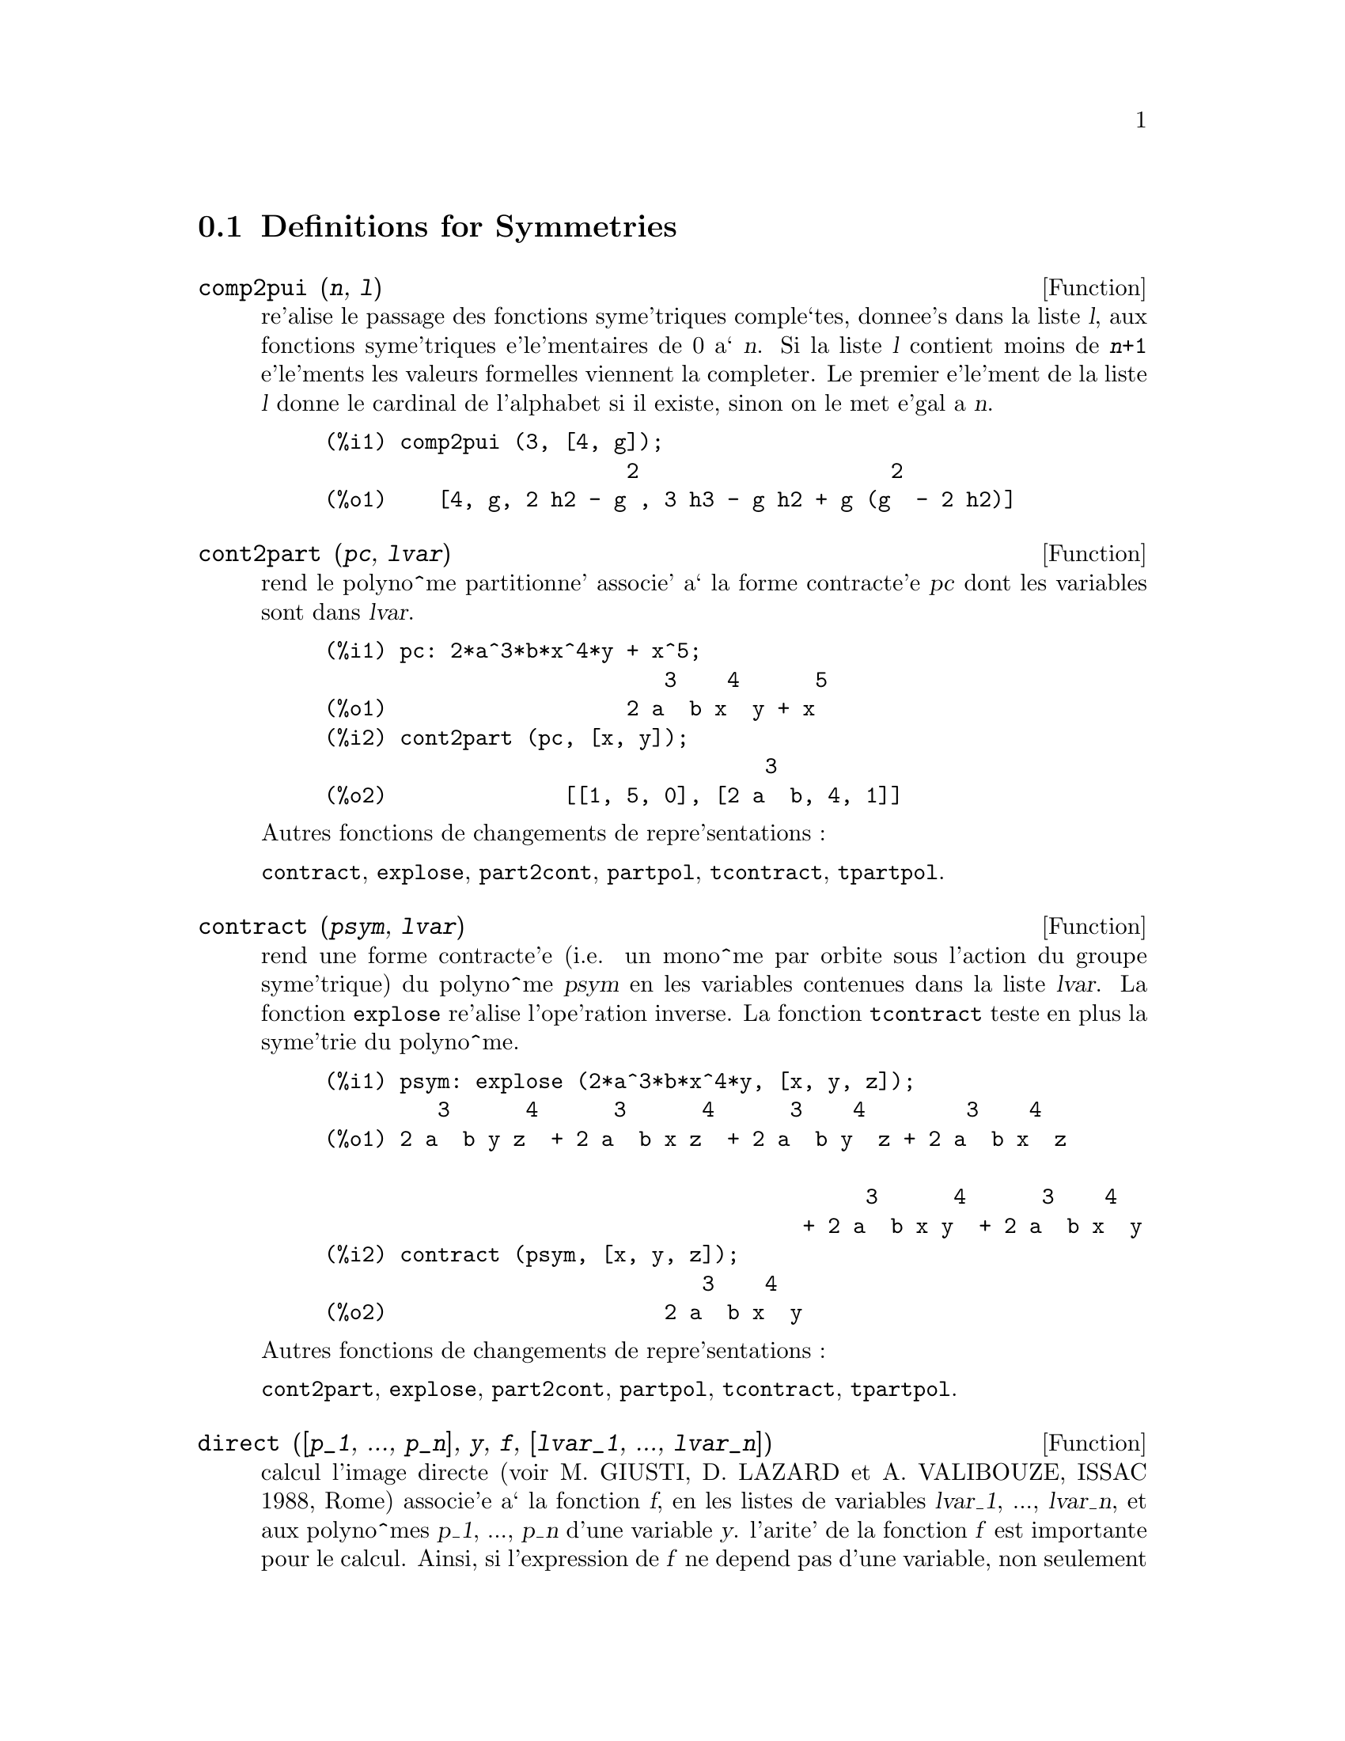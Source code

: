 @c end concepts Symmetries
@menu
* Definitions for Symmetries::  
@end menu

@node Definitions for Symmetries,  , Symmetries, Symmetries
@section Definitions for Symmetries

@deffn {Function} comp2pui (@var{n}, @var{l})
re'alise le passage des fonctions syme'triques
comple`tes, donnee's dans la liste @var{l}, aux fonctions 
syme'triques e'le'mentaires de 0 a` @var{n}. Si la liste
@var{l} contient moins de @code{@var{n}+1} e'le'ments les valeurs formelles viennent
la completer. Le premier e'le'ment de la liste @var{l} donne le cardinal
de l'alphabet si il existe, sinon on le met e'gal a @var{n}.

@c GENERATED FROM THE FOLLOWING
@c comp2pui (3, [4, g]);
@example
(%i1) comp2pui (3, [4, g]);
                        2                    2
(%o1)    [4, g, 2 h2 - g , 3 h3 - g h2 + g (g  - 2 h2)]
@end example

@end deffn

@deffn {Function} cont2part (@var{pc}, @var{lvar})
rend le polyno^me partitionne' associe' 
a` la forme  contracte'e @var{pc} dont les variables sont dans @var{lvar}.

@c GENERATED FROM THE FOLLOWING
@c pc: 2*a^3*b*x^4*y + x^5;
@c cont2part (pc, [x, y]);
@example
(%i1) pc: 2*a^3*b*x^4*y + x^5;
                           3    4      5
(%o1)                   2 a  b x  y + x
(%i2) cont2part (pc, [x, y]);
                                   3
(%o2)              [[1, 5, 0], [2 a  b, 4, 1]]
@end example

@noindent
Autres fonctions de changements de repre'sentations :

@code{contract}, @code{explose}, @code{part2cont}, @code{partpol}, @code{tcontract}, @code{tpartpol}.


@end deffn

@deffn {Function} contract (@var{psym}, @var{lvar})
rend une forme contracte'e (i.e. un mono^me
par orbite sous l'action du groupe syme'trique) du polyno^me @var{psym}
en les variables contenues dans la liste @var{lvar}. La fonction @code{explose}
re'alise l'ope'ration inverse. La fonction @code{tcontract} teste en plus
la syme'trie du polyno^me.

@c GENERATED FROM THE FOLLOWING
@c psym: explose (2*a^3*b*x^4*y, [x, y, z]);
@c contract (psym, [x, y, z]);
@example
(%i1) psym: explose (2*a^3*b*x^4*y, [x, y, z]);
         3      4      3      4      3    4        3    4
(%o1) 2 a  b y z  + 2 a  b x z  + 2 a  b y  z + 2 a  b x  z

                                           3      4      3    4
                                      + 2 a  b x y  + 2 a  b x  y
(%i2) contract (psym, [x, y, z]);
                              3    4
(%o2)                      2 a  b x  y
@end example

@noindent
Autres fonctions de changements de repre'sentations :

@code{cont2part}, @code{explose}, @code{part2cont}, @code{partpol}, @code{tcontract}, @code{tpartpol}.


@end deffn

@deffn {Function} direct ([@var{p_1}, ..., @var{p_n}], @var{y}, @var{f}, [@var{lvar_1}, ..., @var{lvar_n}])
calcul l'image
directe (voir M. GIUSTI, D. LAZARD et A. VALIBOUZE, ISSAC 1988, Rome)
associe'e a` la fonction @var{f}, en les listes de variables @var{lvar_1}, ..., @var{lvar_n},
et aux polyno^mes @var{p_1}, ..., @var{p_n} d'une variable @var{y}. l'arite' de la fonction
@var{f} est importante pour le calcul. Ainsi, si l'expression de @var{f} ne depend
pas d'une variable, non seulement il est inutile de donner cette
variable mais cela diminue conside'rablement lees calculs si on ne le
fait pas.

@c GENERATED FROM THE FOLLOWING
@c direct ([z^2  - e1* z + e2, z^2  - f1* z + f2],
@c               z, b*v + a*u, [[u, v], [a, b]]);
@c ratsimp (%);
@c ratsimp (direct ([z^3-e1*z^2+e2*z-e3,z^2  - f1* z + f2],
@c               z, b*v + a*u, [[u, v], [a, b]]));
@example
(%i1) direct ([z^2  - e1* z + e2, z^2  - f1* z + f2],
              z, b*v + a*u, [[u, v], [a, b]]);
       2
(%o1) y  - e1 f1 y

                                 2            2             2   2
                  - 4 e2 f2 - (e1  - 2 e2) (f1  - 2 f2) + e1  f1
                + -----------------------------------------------
                                         2
(%i2) ratsimp (%);
              2                2                   2
(%o2)        y  - e1 f1 y + (e1  - 4 e2) f2 + e2 f1
(%i3) ratsimp (direct ([z^3-e1*z^2+e2*z-e3,z^2  - f1* z + f2],
              z, b*v + a*u, [[u, v], [a, b]]));
       6            5         2                        2    2   4
(%o3) y  - 2 e1 f1 y  + ((2 e1  - 6 e2) f2 + (2 e2 + e1 ) f1 ) y

                          3                               3   3
 + ((9 e3 + 5 e1 e2 - 2 e1 ) f1 f2 + (- 2 e3 - 2 e1 e2) f1 ) y

         2       2        4    2
 + ((9 e2  - 6 e1  e2 + e1 ) f2

                    2       2       2                   2    4
 + (- 9 e1 e3 - 6 e2  + 3 e1  e2) f1  f2 + (2 e1 e3 + e2 ) f1 )

  2          2                      2     3          2
 y  + (((9 e1  - 27 e2) e3 + 3 e1 e2  - e1  e2) f1 f2

                 2            2    3                5
 + ((15 e2 - 2 e1 ) e3 - e1 e2 ) f1  f2 - 2 e2 e3 f1 ) y

           2                   3           3     2   2    3
 + (- 27 e3  + (18 e1 e2 - 4 e1 ) e3 - 4 e2  + e1  e2 ) f2

         2      3                   3    2   2
 + (27 e3  + (e1  - 9 e1 e2) e3 + e2 ) f1  f2

                   2    4        2   6
 + (e1 e2 e3 - 9 e3 ) f1  f2 + e3  f1
@end example

Recherche du polyno^me dont les racines sont les somme a+u ou a est
racine de z^2  - e1* z + e2 et u est racine de z^2  - f1* z + f2

@c GENERATED FROM THE FOLLOWING
@c ratsimp (direct ([z^2  - e1* z + e2, z^2  - f1* z + f2],
@c                           z, a + u, [[u], [a]]));
@example
(%i1) ratsimp (direct ([z^2  - e1* z + e2, z^2  - f1* z + f2],
                          z, a + u, [[u], [a]]));
       4                    3             2
(%o1) y  + (- 2 f1 - 2 e1) y  + (2 f2 + f1  + 3 e1 f1 + 2 e2

     2   2                              2               2
 + e1 ) y  + ((- 2 f1 - 2 e1) f2 - e1 f1  + (- 2 e2 - e1 ) f1

                  2                     2            2
 - 2 e1 e2) y + f2  + (e1 f1 - 2 e2 + e1 ) f2 + e2 f1  + e1 e2 f1

     2
 + e2
@end example

@code{direct} peut prendre deux drapeaux possibles : @code{elementaires} et
@code{puissances} (valeur par de'faut) qui permettent de de'composer
les polyno^mes syme'triques apparaissant dans ce calcul par
les fonctions syme'triques e'le'mentaires ou les fonctions puissances
respectivement.

Fonctions de @code{sym} utilis'ees dans cette fonction :

@code{multi_orbit} (donc @code{orbit}), @code{pui_direct}, @code{multi_elem}
(donc @code{elem}), @code{multi_pui} (donc @code{pui}), @code{pui2ele}, @code{ele2pui}
(si le drapeau @code{direct} est a` @code{puissances}).

@end deffn

@deffn {Function} ele2comp (@var{m}, @var{l})
passe des fonctions syme'triques e'le'mentaires
aux fonctions comple`tes. Similaire a` @code{comp2ele} et @code{comp2pui}.

Autres fonctions de changements de bases :

@code{comp2ele}, @code{comp2pui}, @code{ele2pui}, @code{elem}, @code{mon2schur}, @code{multi_elem},
@code{multi_pui}, @code{pui}, @code{pui2comp}, @code{pui2ele}, @code{puireduc}, @code{schur2comp}.

@end deffn

@deffn {Function} ele2polynome (@var{l}, @var{z})
donne le polyno^me en @var{z} dont les fonctions
syme'triques e'le'mentaires des racines sont dans la liste @var{l}.
@code{@var{l} = [@var{n}, @var{e_1}, ..., @var{e_n}]} ou` @var{n} est le degre' du polyno^me
et @var{e_i} la @var{i}-ie`me
fonction syme'trique e'le'mentaire.

@c GENERATED FROM THE FOLLOWING
@c ele2polynome ([2, e1, e2], z);
@c polynome2ele (x^7 - 14*x^5 + 56*x^3  - 56*x + 22, x);
@c ele2polynome ([7, 0, -14, 0, 56, 0, -56, -22], x);
@example
(%i1) ele2polynome ([2, e1, e2], z);
                          2
(%o1)                    z  - e1 z + e2
(%i2) polynome2ele (x^7 - 14*x^5 + 56*x^3  - 56*x + 22, x);
(%o2)          [7, 0, - 14, 0, 56, 0, - 56, - 22]
(%i3) ele2polynome ([7, 0, -14, 0, 56, 0, -56, -22], x);
                  7       5       3
(%o3)            x  - 14 x  + 56 x  - 56 x + 22
@end example

@noindent
   
La re'ciproque: @code{polynome2ele (@var{P}, @var{z})}

Autres fonctions a` voir :

@code{polynome2ele}, @code{pui2polynome}.


@end deffn

@deffn {Function} ele2pui (@var{m}, @var{l})
passe des fonctions syme'triques e'le'mentaires
aux fonctions comple`tes. Similaire a` @code{comp2ele} et @code{comp2pui}.

Autres fonctions de changements de bases :

@code{comp2ele}, @code{comp2pui}, @code{ele2comp}, @code{elem}, @code{mon2schur}, @code{multi_elem},
@code{multi_pui}, @code{pui}, @code{pui2comp}, @code{pui2ele}, @code{puireduc}, @code{schur2comp}.

@end deffn

@deffn {Function} elem (@var{ele}, @var{sym}, @var{lvar})
de'compose le polyno^me syme'trique @var{sym}, en les variables
contenues de la liste @var{lvar}, par les fonctions syme'triques e'le'mentaires
contenues dans la liste @var{ele}. Si le premier e'le'ment de @var{ele} est donne'
ce sera le cardinal de l'alphabet sinon on prendra le degre' du polyno^me
@var{sym}. Si il manque des valeurs a` la liste @var{ele} des valeurs formelles
du type "ei" sont rajoute'es. Le polyno^me @var{sym} peut etre donne'
sous 3 formes diffe'rentes : contracte'e (@code{elem} doit alors valoir 1 sa valeur
par de'faut), partitionne'e (@code{elem} doit alors valoir 3) ou e'tendue (i.e. le
polyno^me en entier) (@code{elem} doit alors valoir 2). L'utilsation
de la fonction @code{pui} se re'alise sur le me^me mode`le.

Sur un alphabet de cardinal 3 avec e1, la premie`re fonction syme'trique
e'le'mentaire, valant 7, le polyno^me syme'trique en 3 variables dont
la forme contracte'e (ne de'pendant ici que de deux de ses variables)
est x^4-2*x*y se de'compose ainsi en les fonctions syme'triques 
e'le'mentaires :

@c GENERATED FROM THE FOLLOWING
@c elem ([3, 7], x^4 - 2*x*y, [x, y]);
@c ratsimp (%);
@example
(%i1) elem ([3, 7], x^4 - 2*x*y, [x, y]);
(%o1) 7 (e3 - 7 e2 + 7 (49 - e2)) + 21 e3

                                         + (- 2 (49 - e2) - 2) e2
(%i2) ratsimp (%);
                              2
(%o2)             28 e3 + 2 e2  - 198 e2 + 2401
@end example

@noindent
Autres fonctions de changements de bases :

@code{comp2ele}, @code{comp2pui}, @code{ele2comp}, @code{ele2pui},
@code{mon2schur}, @code{multi_elem}, @code{multi_pui},
@code{pui}, @code{pui2comp}, @code{pui2ele}, @code{puireduc}, @code{schur2comp}.


@end deffn

@deffn {Function} explose (@var{pc}, @var{lvar})
rend le polyno^me syme'trique associe' a` la forme 
contracte'e @var{pc}. La liste @var{lvar} contient les variables.

@c GENERATED FROM THE FOLLOWING
@c explose (a*x + 1, [x, y, z]);
@example
(%i1) explose (a*x + 1, [x, y, z]);
(%o1)                  a z + a y + a x + 1
@end example

@noindent
Autres fonctions de changements de repre'sentations :

@code{contract}, @code{cont2part}, @code{part2cont}, @code{partpol}, @code{tcontract}, @code{tpartpol}.

@end deffn

@deffn {Function} kostka (@var{part_1}, @var{part_2})
e'crite par P. ESPERET, calcule le nombre de
Kostka associe' aux partition @var{part_1} et @var{part_2}.

@c GENERATED FROM THE FOLLOWING
@c kostka ([3, 3, 3], [2, 2, 2, 1, 1, 1]);
@example
(%i1) kostka ([3, 3, 3], [2, 2, 2, 1, 1, 1]);
(%o1)                           6
@end example

@end deffn

@deffn {Function} lgtreillis (@var{n}, @var{m})
rend la liste des partitions de poids @var{n} et de longueur @var{m}.

@c GENERATED FROM THE FOLLOWING
@c lgtreillis (4, 2);
@example
(%i1) lgtreillis (4, 2);
(%o1)                   [[3, 1], [2, 2]]
@end example

Voir e'galement : @code{ltreillis}, @code{treillis} et @code{treinat}.


@end deffn

@deffn {Function} ltreillis (@var{n}, @var{m})
rend la liste des partitions de poids @var{n} et de longueur 
infe'rieure ou e'gale a` @var{m}.

@c GENERATED FROM THE FOLLOWING
@c ltreillis (4, 2);
@example
(%i1) ltreillis (4, 2);
(%o1)               [[4, 0], [3, 1], [2, 2]]
@end example

@noindent
Voir e'galement : @code{lgtreillis}, @code{treillis} et @code{treinat}.

@end deffn

@c NOT REALLY HAPPY ABOUT MATH NOTATION HERE
@deffn {Function} mon2schur (@var{l})
la liste @var{l} repre'sente la fonction de Schur S_@var{l}:
 On a @var{l} = [@var{i_1}, @var{i_2}, ..., @var{i_q}]
avec @var{i_1} <= @var{i_2} <= ... <= @var{i_q}.
La fonction de Schur est S_[@var{i_1}, @var{i_2}, ..., @var{i_q}]
est le mineur de la matrice infinie (h_@{i-j@}) @var{i} >= 1, @var{j} >= 1 compose'
des q premie`res lignes et des colonnes @var{i_1} + 1, @var{i_2} + 2, ..., @var{i_q} + @var{q}.

On e'crit cette fonction de Schur en fonction des
formes monomiales en utilisant les fonctions @code{treinat} et @code{kostka}. La forme
rendue est un polyno^me syme'trique dans une de ses repre'sentations
contracte'es avec les variables @var{x_1}, @var{x_2}, ....
 
@c GENERATED FROM THE FOLLOWING
@c mon2schur ([1, 1, 1]);
@c mon2schur ([3]);
@c mon2schur ([1, 2]);
@example
(%i1) mon2schur ([1, 1, 1]);
(%o1)                       x1 x2 x3
(%i2) mon2schur ([3]);
                                  2        3
(%o2)                x1 x2 x3 + x1  x2 + x1
(%i3) mon2schur ([1, 2]);
                                      2
(%o3)                  2 x1 x2 x3 + x1  x2
@end example

@noindent
ce qui veut dire que pour 3 variables cela donne :

@c UM, FROM WHAT ARGUMENTS WAS THE FOLLOWING GENERATED ??
@example
   2 x1 x2 x3 + x1^2 x2 + x2^2 x1 + x1^2 x3 + x3^2 x1
    + x2^2 x3 + x3^2 x2
@end example

@noindent
Autres fonctions de changements de bases :

@code{comp2ele}, @code{comp2pui}, @code{ele2comp}, @code{ele2pui}, @code{elem}, @code{multi_elem},
@code{multi_pui}, @code{pui}, @code{pui2comp}, @code{pui2ele}, @code{puireduc}, @code{schur2comp}.

@end deffn

@deffn {Function} multi_elem (@var{l_elem}, @var{multi_pc}, @var{l_var})
de'compose un polyno^me 
multi-syme'trique sous la forme multi-contracte'e @var{multi_pc} en les groupes
de variables contenue dans la liste de listes @var{l_var} sur les
groupes de fonctions syme'triques e'le'mentaires contenues dans @var{l_elem}.

@c GENERATED FROM THE FOLLOWING
@c multi_elem ([[2, e1, e2], [2, f1, f2]], a*x + a^2 + x^3, [[x, y], [a, b]]);
@c ratsimp (%);
@example
(%i1) multi_elem ([[2, e1, e2], [2, f1, f2]], a*x + a^2 + x^3, [[x, y], [a, b]]);
                                                  3
(%o1)         - 2 f2 + f1 (f1 + e1) - 3 e1 e2 + e1
(%i2) ratsimp (%);
                         2                       3
(%o2)         - 2 f2 + f1  + e1 f1 - 3 e1 e2 + e1
@end example

Autres fonctions de changements de bases :

@code{comp2ele}, @code{comp2pui}, @code{ele2comp}, @code{ele2pui}, @code{elem},
@code{mon2schur}, @code{multi_pui}, @code{pui}, @code{pui2comp}, @code{pui2ele},
@code{puireduc}, @code{schur2comp}.

@end deffn

@deffn {Function} multi_orbit (@var{P}, [@var{lvar_1}, @var{lvar_2}, ..., @var{lvar_p}])
@var{P} est un polyno^me en l'ensemble
des variables contenues dans les listes @var{lvar_1}, @var{lvar_2}, ..., @var{lvar_p}. 
Cette fonction rame`ne l'orbite du polyno^me @var{P} sous l'action du produit 
des groupes syme'triques des ensembles de variables repre'sente's par 
ces @var{p} listes.

@c GENERATED FROM THE FOLLOWING
@c multi_orbit (a*x + b*y, [[x, y], [a, b]]);
@c multi_orbit (x + y + 2*a, [[x, y], [a, b, c]]);
@example
(%i1) multi_orbit (a*x + b*y, [[x, y], [a, b]]);
(%o1)                [b y + a x, a y + b x]
(%i2) multi_orbit (x + y + 2*a, [[x, y], [a, b, c]]);
(%o2)        [y + x + 2 c, y + x + 2 b, y + x + 2 a]
@end example

@noindent
Voir e'galement : @code{orbit} pour l'action d'un seul groupe syme'trique.

@end deffn

@c WHAT ARE THE ARGUMENTS FOR THIS FUNCTION ??
@deffn {Function} multi_pui
est a` la fonction @code{pui} ce que la fonction @code{multi_elem} est
a` la fonction @code{elem}.

@c GENERATED FROM THE FOLLOWING
@c multi_pui ([[2, p1, p2], [2, t1, t2]], a*x + a^2 + x^3, [[x, y], [a, b]]);
@example
(%i1) multi_pui ([[2, p1, p2], [2, t1, t2]], a*x + a^2 + x^3, [[x, y], [a, b]]);
                                            3
                                3 p1 p2   p1
(%o1)              t2 + p1 t1 + ------- - ---
                                   2       2
@end example

@end deffn

@deffn {Function} multinomial (@var{r}, @var{part})
ou` @var{r} est le poids de la partition @var{part}. Cette
fonction rame`ne le coefficient multinomial associe' : si les
parts de la partitions part sont @var{i_1}, @var{i_2}, ..., @var{i_k}, le re'sultat de
@code{multinomial} est @code{@var{r}!/(@var{i_1}! @var{i_2}! ... @var{i_k}!)}.

@end deffn

@deffn {Function} multsym (@var{ppart_1}, @var{ppart_2}, @var{n})
re'alise le produit de deux polyno^mes
syme'triques de @var{n} variables en ne travaillant que modulo l'action du
groupe syme'trique d'ordre @var{n}. Les polyno^mes sont dans leur repre'sentation
partitionne'e. 

Soient les 2 polyno^mes syme'triques en @code{x}, @code{y}: @code{3*(x + y) + 2*x*y} et @code{5*(x^2 + y^2)}
dont les formes partitionne'es sont respectivement @code{[[3, 1], [2, 1, 1]]} et @code{[[5, 2]]},
alors leur produit sera donne' par :

@c GENERATED FROM THE FOLLOWING
@c multsym ([[3, 1], [2, 1, 1]], [[5, 2]], 2);
@example
(%i1) multsym ([[3, 1], [2, 1, 1]], [[5, 2]], 2);
(%o1)         [[10, 3, 1], [15, 3, 0], [15, 2, 1]]
@end example

@noindent
soit @code{10*(x^3*y + y^3*x) + 15*(x^2*y + y^2*x) + 15*(x^3 + y^3)}.

Fonctions de changements de repre'sentations d'un polyno^me syme'trique :

@code{contract}, @code{cont2part}, @code{explose}, @code{part2cont},
@code{partpol}, @code{tcontract}, @code{tpartpol}.

@end deffn

@deffn {Function} orbit (@var{P}, @var{lvar})
calcul l'orbite du polyno^me @var{P} en les variables de la liste
@var{lvar} sous l'action du groupe syme'trique de l'ensemble des variables contenues
dans la liste @var{lvar}.
 
@c GENERATED FROM THE FOLLOWING
@c orbit (a*x + b*y, [x, y]);
@c orbit (2*x + x^2, [x, y]);
@example
(%i1) orbit (a*x + b*y, [x, y]);
(%o1)                [a y + b x, b y + a x]
(%i2) orbit (2*x + x^2, [x, y]);
                        2         2
(%o2)                 [y  + 2 y, x  + 2 x]
@end example

@noindent
Voir e'galement : @code{multi_orbit} pour l'action d'un produit de groupes 
syme'triques sur un polyno^me.


@end deffn

@deffn {Function} part2cont (@var{ppart}, @var{lvar})
passe de la forme partitionne'e a` la forme contracte'e
d'un polyno^me syme'trique. La forme contracte'e est rendue avec les variables
contenues dans @var{lvar}.

@c GENERATED FROM THE FOLLOWING
@c part2cont ([[2*a^3*b, 4, 1]], [x, y]);
@example
(%i1) part2cont ([[2*a^3*b, 4, 1]], [x, y]);
                              3    4
(%o1)                      2 a  b x  y
@end example

@noindent
Autres fonctions de changements de repre'sentations :

@code{contract}, @code{cont2part}, @code{explose}, @code{partpol}, @code{tcontract}, @code{tpartpol}.


@end deffn

@deffn {Function} partpol (@var{psym}, @var{lvar})
@var{psym} est un polyno^me syme'trique en les variables 
de @var{lvar}. Cette fonction rame`ne sa repre'sentation partitionne'e.

@c GENERATED FROM THE FOLLOWING
@c partpol (-a*(x + y) + 3*x*y, [x, y]);
@example
(%i1) partpol (-a*(x + y) + 3*x*y, [x, y]);
(%o1)               [[3, 1, 1], [- a, 1, 0]]
@end example

@noindent
Autres fonctions de changements de repre'sentations :

@code{contract}, @code{cont2part}, @code{explose}, @code{part2cont}, @code{tcontract}, @code{tpartpol}.

@end deffn

@deffn {Function} permut (@var{l})
rame`ne la liste des permutations de la liste @var{l}.


@end deffn

@deffn {Function} polynome2ele (@var{P}, @var{x})
donne la liste @code{@var{l} = [@var{n}, @var{e_1}, ..., @var{e_n}]} ou` @var{n} est le degre'
du polyno^me @var{P} en la variable @var{x} et @var{e_i} la @var{i}-ieme fonction syme'trique 
e'le'mentaire des racines de @var{P}.

@c GENERATED FROM THE FOLLOWING
@c polynome2ele (x^7 - 14*x^5 + 56*x^3 - 56*x + 22, x);
@c ele2polynome ([7, 0, -14, 0, 56, 0, -56, -22], x);
@example
(%i1) polynome2ele (x^7 - 14*x^5 + 56*x^3 - 56*x + 22, x);
(%o1)          [7, 0, - 14, 0, 56, 0, - 56, - 22]
(%i2) ele2polynome ([7, 0, -14, 0, 56, 0, -56, -22], x);
                  7       5       3
(%o2)            x  - 14 x  + 56 x  - 56 x + 22
@end example

@noindent
La re'ciproque : @code{ele2polynome (@var{l}, @var{x})}

@end deffn

@deffn {Function} prodrac (@var{l}, @var{k})
@var{l} est une liste contenant les fonctions syme'triques 
e'le'mentaires sur un ensemble @var{A}. @code{prodrac} rend le polyno^me dont
les racines sont les produits @var{k} a` @var{k} des e'le'ments de @var{A}.

@end deffn

@c HMM, pui IS A VARIABLE AS WELL
@deffn {Function} pui (@var{l}, @var{sym}, @var{lvar})
de'compose le polyno^me syme'trique @var{sym}, en les variables
contenues de la liste @var{lvar}, par les fonctions puissances
contenues dans la liste @var{l}. Si le premier e'le'ment de @var{l} est donne'
ce sera le cardinal de l'alphabet sinon on prendra le degre' du polyno^me
@var{sym}. Si il manque des valeurs a` la liste @var{l}, des valeurs formelles
du type "pi" sont rajoute'es. Le polyno^me sym peut etre donne'
sous 3 formes diffe'rentes : contracte'e (@code{pui} doit alors valoir 1 sa valeur
par de'faut), partitionne'e (@code{pui} doit alors valoir 3) ou e'tendue (i.e. le
polyno^me en entier) (@code{pui} doit alors valoir 2). La fonction @code{elem}
s'utilise de la me^me manie`re.

@c GENERATED FROM THE FOLLOWING
@c pui;
@c pui ([3, a, b], u*x*y*z, [x, y, z]);
@c ratsimp (%);
@example
(%i1) pui;
(%o1)                           1
(%i2) pui ([3, a, b], u*x*y*z, [x, y, z]);
                       2
                   a (a  - b) u   (a b - p3) u
(%o2)              ------------ - ------------
                        6              3
(%i3) ratsimp (%);
                                       3
                      (2 p3 - 3 a b + a ) u
(%o3)                 ---------------------
                                6
@end example

@noindent
Autres fonctions de changements de bases :

@code{comp2ele}, @code{comp2pui}, @code{ele2comp}, @code{ele2pui}, @code{elem}, @code{mon2schur},
@code{multi_elem}, @code{multi_pui}, @code{pui2comp}, @code{pui2ele}, @code{puireduc},
@code{schur2comp}.

@end deffn

@deffn {Function} pui2comp (@var{n}, @var{lpui})
rend la liste des @var{n} premie`res fonctions comple`tes
(avec en te^te le cardinal) en fonction des fonctions puissance donne'es dans
la liste @var{lpui}. Si la liste @var{lpui} est vide le cardinal est N sinon 
c'est son premier e'le'ment similaire a` @code{comp2ele} et @code{comp2pui}.

@c GENERATED FROM THE FOLLOWING
@c pui2comp (2, []);
@c pui2comp (3, [2, a1]);
@c ratsimp (%);
@example
(%i1) pui2comp (2, []);
                                       2
                                p2 + p1
(%o1)                   [2, p1, --------]
                                   2
(%i2) pui2comp (3, [2, a1]);
                                            2
                                 a1 (p2 + a1 )
                         2  p3 + ------------- + a1 p2
                  p2 + a1              2
(%o2)     [2, a1, --------, --------------------------]
                     2                  3
(%i3) ratsimp (%);
                            2                     3
                     p2 + a1   2 p3 + 3 a1 p2 + a1
(%o3)        [2, a1, --------, --------------------]
                        2               6
@end example

@noindent
Autres fonctions de changements de bases :

@code{comp2ele}, @code{comp2pui}, @code{ele2comp}, @code{ele2pui}, @code{elem},
@code{mon2schur}, @code{multi_elem}, @code{multi_pui}, @code{pui}, @code{pui2ele},
@code{puireduc}, @code{schur2comp}.

@end deffn

@deffn {Function} pui2ele (@var{n}, @var{lpui})
re'alise le passage des fonctions puissances aux
fonctions syme'triques e'le'mentaires.
Si le drapeau @code{pui2ele} est @code{girard}, on re'cupe`re la liste des fonctions 
syme'triques e'le'mentaires de 1 a` @var{n}, et s'il est e'gal a` @code{close}, 
la @var{n}-ie`me fonction syme'trique e'le'mentaire.

Autres fonctions de changements de bases :

@code{comp2ele}, @code{comp2pui}, @code{ele2comp}, @code{ele2pui}, @code{elem},
@code{mon2schur}, @code{multi_elem}, @code{multi_pui}, @code{pui}, @code{pui2comp},
@code{puireduc}, @code{schur2comp}.

@end deffn

@deffn {Function} pui2polynome (@var{x}, @var{lpui})
calcul le polyno^me en @var{x} dont les fonctions puissances
des racines sont donne'es dans la liste @var{lpui}.

@c GENERATED FROM THE FOLLOWING
@c polynome2ele (x^3 - 4*x^2 + 5*x - 1, x);
@c ele2pui (3, %);
@c pui2polynome (x, %);
@example
(%i1) pui;
(%o1)                           1
(%i2) kill(labels);
(%o0)                         done
(%i1) polynome2ele (x^3 - 4*x^2 + 5*x - 1, x);
(%o1)                     [3, 4, 5, 1]
(%i2) ele2pui (3, %);
(%o2)                     [3, 4, 6, 7]
(%i3) pui2polynome (x, %);
                        3      2
(%o3)                  x  - 4 x  + 5 x - 1
@end example

@noindent
Autres fonctions a` voir :
@code{polynome2ele}, @code{ele2polynome}.

@end deffn

@deffn {Function} pui_direct (@var{orbite}, [@var{lvar_1}, ..., @var{lvar_n}], [@var{d_1}, @var{d_2}, ..., @var{d_n}])

Soit @var{f} un polynome en @var{n} blocs de variables @var{lvar_1}, ..., @var{lvar_n}.
Soit @var{c_i} le nombre de variables dans @var{lvar_i} . Et @var{SC} le produit des @var{n}
groupes syme'triques de degre' @var{c_1}, ..., @var{c_n}. Ce groupe agit
naturellement sur @var{f}.
La liste @var{orbite} est l'orbite, note'e @code{@var{SC}(@var{f})}, de la fonction @var{f} sous 
l'action de @var{SC}. (Cette liste peut e^tre obtenue avec la fonction : 
@code{multi_orbit}).
Les di sont des entiers tels que @var{c_1} <= @var{d_1}, @var{c_2} <= @var{d_2}, ..., @var{c_n} <= @var{d_n}.
Soit @var{SD} le produit des groupes syme'triques @var{S_d1} x @var{S_d2} x ... x @var{S_dn}.

La fonction @code{pui_direct} rame`ne les @var{n} premie`res fonctions puissances de @code{@var{SD}(@var{f})}
de'duites des fonctions puissances de @code{@var{SC}(@var{f})} ou` @var{n} est le cardinal de @code{@var{SD}(@var{f})}.

Le re'sultat est rendue sous forme multi-contracte'e par rapport a @var{SD}.
i.e. on ne conserve qu'un e'le'ment par orbite sous l'action de @var{SD}).

@c GENERATED FROM THE FOLLOWING
@c l: [[x, y], [a, b]];
@c pui_direct (multi_orbit (a*x + b*y, l), l, [2, 2]);
@c pui_direct (multi_orbit (a*x + b*y, l), l, [3, 2]);
@c pui_direct ([y + x + 2*c, y + x + 2*b, y + x + 2*a], [[x, y], [a, b, c]], [2, 3]);
@example
(%i1) l: [[x, y], [a, b]];
(%o1)                   [[x, y], [a, b]]
(%i2) pui_direct (multi_orbit (a*x + b*y, l), l, [2, 2]);
                                       2  2
(%o2)               [a x, 4 a b x y + a  x ]
(%i3) pui_direct (multi_orbit (a*x + b*y, l), l, [3, 2]);
                             2  2     2    2        3  3
(%o3) [2 a x, 4 a b x y + 2 a  x , 3 a  b x  y + 2 a  x , 

    2  2  2  2      3    3        4  4
12 a  b  x  y  + 4 a  b x  y + 2 a  x , 

    3  2  3  2      4    4        5  5
10 a  b  x  y  + 5 a  b x  y + 2 a  x , 

    3  3  3  3       4  2  4  2      5    5        6  6
40 a  b  x  y  + 15 a  b  x  y  + 6 a  b x  y + 2 a  x ]
(%i4) pui_direct ([y + x + 2*c, y + x + 2*b, y + x + 2*a], [[x, y], [a, b, c]], [2, 3]);
                             2              2
(%o4) [3 x + 2 a, 6 x y + 3 x  + 4 a x + 4 a , 

                 2                   3        2       2        3
              9 x  y + 12 a x y + 3 x  + 6 a x  + 12 a  x + 8 a ]
@end example
@c THIS NEXT FUNCTION CALL TAKES A VERY LONG TIME (SEVERAL MINUTES)
@c SO LEAVE IT OUT TIL PROCESSORS GET A LITTLE FASTER ...
@c pui_direct ([y + x + 2*c, y + x + 2*b, y + x + 2*a], [[x, y], [a, b, c]], [3, 4]);

@end deffn

@deffn {Function} puireduc (@var{n}, @var{lpui})
@var{lpui} est une liste dont le premier e'le'ment est un entier
@var{m}. @code{puireduc} donne les @var{n} premie`res fonctions puissances en fonction 
des @var{m} premie`res.

@c GENERATED FROM THE FOLLOWING
@c puireduc (3, [2]);
@example
(%i1) puireduc (3, [2]);
                                         2
                                   p1 (p1  - p2)
(%o1)          [2, p1, p2, p1 p2 - -------------]
                                         2
(%i2) ratsimp (%);
                                           3
                               3 p1 p2 - p1
(%o2)              [2, p1, p2, -------------]
                                     2
@end example

@end deffn

@deffn {Function} resolvante (@var{P}, @var{x}, @var{f}, [@var{x_1}, ..., @var{x_d}])
calcule la re'solvante du polyno^me @var{P}
de la variable @var{x} et de degre' @var{n} >= @var{d} par la fonction @var{f} exprime'e en
les variables @var{x_1}, ..., @var{x_d}. Il est important pour l'efficacite' des
calculs de ne pas mettre dans la liste @code{[@var{x_1}, ..., @var{x_d}]} les variables
n'intervenant pas dans la fonction de transformation @var{f}.

Afin de rendre plus efficaces les calculs on peut mettre des drapeaux
a` la variable @code{resolvante} afin que des algorithmes ade'quates soient
utilise's :

Si la fonction @var{f} est unitaire :
@itemize @bullet
@item
un polyno^me d'une variable,
@item
  line'aire ,
@item
  alterne'e,
@item
  une somme de variables,
@item
  syme'trique en les variables qui apparaissent dans son expression,
@item
  un produit de variables,
@item
la fonction de la re'solvante de Cayley (utilisable qu'en degre' 5)

@c WHAT IS THIS ILLUSTRATING EXACTLY ??
@example
(x1*x2 + x2*x3 + x3*x4 + x4*x5 + x5*x1 -
     (x1*x3 + x3*x5 + x5*x2 + x2*x4 + x4*x1))^2
@end example

  generale,
@end itemize
le drapeau de @code{resolvante} pourra e^tre respectivement :
@itemize @bullet
@item
  unitaire,
@item
  lineaire,
@item
  alternee,
@item
  somme,
@item
  produit,
@item
  cayley,
@item
  generale.
@end itemize

@c GENERATED FROM THE FOLLOWING
@c resolvante: unitaire$
@c resolvante (x^7 - 14*x^5 + 56*x^3 - 56*x + 22, x, x^3 - 1, [x]);
@c resolvante: lineaire$
@c resolvante (x^4 - 1, x, x1 + 2*x2 + 3*x3, [x1, x2, x3]);
@c resolvante: general$
@c resolvante (x^4 - 1, x, x1 + 2*x2 + 3*x3, [x1, x2, x3]);
@c resolvante (x^4 - 1, x, x1 + 2*x2 + 3*x3, [x1, x2, x3, x4]);
@c direct ([x^4 - 1], x, x1 + 2*x2 + 3*x3, [[x1, x2, x3]]);
@c resolvante :lineaire$
@c resolvante (x^4 - 1, x, x1 + x2 + x3, [x1, x2, x3]);
@c resolvante: symetrique$
@c resolvante (x^4 - 1, x, x1 + x2 + x3, [x1, x2, x3]);
@c resolvante (x^4 + x + 1, x, x1 - x2, [x1, x2]);
@c resolvante: alternee$
@c resolvante (x^4 + x + 1, x, x1 - x2, [x1, x2]);
@c resolvante: produit$
@c resolvante (x^7 - 7*x + 3, x, x1*x2*x3, [x1, x2, x3]);
@c resolvante: symetrique$
@c resolvante (x^7 - 7*x + 3, x, x1*x2*x3, [x1, x2, x3]);
@c resolvante: cayley$
@c resolvante (x^5 - 4*x^2 + x + 1, x, a, []);
@example
(%i1) resolvante: unitaire$
(%i2) resolvante (x^7 - 14*x^5 + 56*x^3 - 56*x + 22, x, x^3 - 1, [x]);

" resolvante unitaire " [7, 0, 28, 0, 168, 0, 1120, - 154, 7840, - 2772, 56448, - 33880, 

413952, - 352352, 3076668, - 3363360, 23114112, - 30494464, 

175230832, - 267412992, 1338886528, - 2292126760] 
  3       6      3       9      6      3
[x  - 1, x  - 2 x  + 1, x  - 3 x  + 3 x  - 1, 

 12      9      6      3       15      12       9       6      3
x   - 4 x  + 6 x  - 4 x  + 1, x   - 5 x   + 10 x  - 10 x  + 5 x

       18      15       12       9       6      3
 - 1, x   - 6 x   + 15 x   - 20 x  + 15 x  - 6 x  + 1, 

 21      18       15       12       9       6      3
x   - 7 x   + 21 x   - 35 x   + 35 x  - 21 x  + 7 x  - 1] 
[- 7, 1127, - 6139, 431767, - 5472047, 201692519, - 3603982011] 
       7      6        5         4          3           2
(%o2) y  + 7 y  - 539 y  - 1841 y  + 51443 y  + 315133 y

                                              + 376999 y + 125253
(%i3) resolvante: lineaire$
(%i4) resolvante (x^4 - 1, x, x1 + 2*x2 + 3*x3, [x1, x2, x3]);

" resolvante lineaire " 
       24       20         16            12             8
(%o4) y   + 80 y   + 7520 y   + 1107200 y   + 49475840 y

                                                    4
                                       + 344489984 y  + 655360000
(%i5) resolvante: general$
(%i6) resolvante (x^4 - 1, x, x1 + 2*x2 + 3*x3, [x1, x2, x3]);

" resolvante generale " 
       24       20         16            12             8
(%o6) y   + 80 y   + 7520 y   + 1107200 y   + 49475840 y

                                                    4
                                       + 344489984 y  + 655360000
(%i7) resolvante (x^4 - 1, x, x1 + 2*x2 + 3*x3, [x1, x2, x3, x4]);

" resolvante generale " 
       24       20         16            12             8
(%o7) y   + 80 y   + 7520 y   + 1107200 y   + 49475840 y

                                                    4
                                       + 344489984 y  + 655360000
(%i8) direct ([x^4 - 1], x, x1 + 2*x2 + 3*x3, [[x1, x2, x3]]);
       24       20         16            12             8
(%o8) y   + 80 y   + 7520 y   + 1107200 y   + 49475840 y

                                                    4
                                       + 344489984 y  + 655360000
(%i9) resolvante :lineaire$
(%i10) resolvante (x^4 - 1, x, x1 + x2 + x3, [x1, x2, x3]);

" resolvante lineaire " 
                              4
(%o10)                       y  - 1
(%i11) resolvante: symetrique$
(%i12) resolvante (x^4 - 1, x, x1 + x2 + x3, [x1, x2, x3]);

" resolvante symetrique " 
                              4
(%o12)                       y  - 1
(%i13) resolvante (x^4 + x + 1, x, x1 - x2, [x1, x2]);

" resolvante symetrique " 
                           6      2
(%o13)                    y  - 4 y  - 1
(%i14) resolvante: alternee$
(%i15) resolvante (x^4 + x + 1, x, x1 - x2, [x1, x2]);

" resolvante alternee " 
            12      8       6        4        2
(%o15)     y   + 8 y  + 26 y  - 112 y  + 216 y  + 229
(%i16) resolvante: produit$
(%i17) resolvante (x^7 - 7*x + 3, x, x1*x2*x3, [x1, x2, x3]);

" resolvante produit "
        35      33         29        28         27        26
(%o17) y   - 7 y   - 1029 y   + 135 y   + 7203 y   - 756 y

         24           23          22            21           20
 + 1323 y   + 352947 y   - 46305 y   - 2463339 y   + 324135 y

          19           18             17              15
 - 30618 y   - 453789 y   - 40246444 y   + 282225202 y

             14              12             11            10
 - 44274492 y   + 155098503 y   + 12252303 y   + 2893401 y

              9            8            7             6
 - 171532242 y  + 6751269 y  + 2657205 y  - 94517766 y

            5             3
 - 3720087 y  + 26040609 y  + 14348907
(%i18) resolvante: symetrique$
(%i19) resolvante (x^7 - 7*x + 3, x, x1*x2*x3, [x1, x2, x3]);

" resolvante symetrique " 
        35      33         29        28         27        26
(%o19) y   - 7 y   - 1029 y   + 135 y   + 7203 y   - 756 y

         24           23          22            21           20
 + 1323 y   + 352947 y   - 46305 y   - 2463339 y   + 324135 y

          19           18             17              15
 - 30618 y   - 453789 y   - 40246444 y   + 282225202 y

             14              12             11            10
 - 44274492 y   + 155098503 y   + 12252303 y   + 2893401 y

              9            8            7             6
 - 171532242 y  + 6751269 y  + 2657205 y  - 94517766 y

            5             3
 - 3720087 y  + 26040609 y  + 14348907
(%i20) resolvante: cayley$
(%i21) resolvante (x^5 - 4*x^2 + x + 1, x, a, []);

" resolvante de Cayley "
        6       5         4          3            2
(%o21) x  - 40 x  + 4080 x  - 92928 x  + 3772160 x  + 37880832 x

                                                       + 93392896
@end example

Pour la re'solvante de Cayley, les 2 derniers arguments sont neutres
et le polyno^me donne' en entre'e doit ne'cessairement e^tre de degre' 5.

Voir e'galement :

@code{resolvante_bipartite}, @code{resolvante_produit_sym},
@code{resolvante_unitaire}, @code{resolvante_alternee1}, @code{resolvante_klein}, 
@code{resolvante_klein3}, @code{resolvante_vierer}, @code{resolvante_diedrale}. 

@end deffn

@deffn {Function} resolvante_alternee1 (@var{P}, @var{x})
calcule la transformation de 
@c UMM, I THINK THE TEX STUFF SHOULD BE REPLACED BY @code
@code{@var{P}(@var{x})} de degre @var{n} par la fonction $\prod_@{1\leq i<j\leq n-1@} (x_i-x_j)$.

Voir e'galement :

@code{resolvante_produit_sym}, @code{resolvante_unitaire},
@code{resolvante} , @code{resolvante_klein}, @code{resolvante_klein3},
@code{resolvante_vierer}, @code{resolvante_diedrale}, @code{resolvante_bipartite}.

@end deffn

@deffn {Function} resolvante_bipartite (@var{P}, @var{x})
calcule la transformation de 
@code{@var{P}(@var{x})} de degre @var{n} (@var{n} pair) par la fonction 
@c UMM, I THINK THE TEX STUFF SHOULD BE REPLACED BY @code
$x_1x_2\ldots x_@{n/2@}+x_@{n/2+1@}\ldotsx_n$

Voir e'galement :

@code{resolvante_produit_sym}, @code{resolvante_unitaire},
@code{resolvante} , @code{resolvante_klein}, @code{resolvante_klein3},
@code{resolvante_vierer}, @code{resolvante_diedrale}, @code{resolvante_alternee1}.

@c GENERATED FROM THE FOLLOWING
@c resolvante_bipartite (x^6 + 108, x);
@example
(%i1) resolvante_bipartite (x^6 + 108, x);
              10        8           6             4
(%o1)        y   - 972 y  + 314928 y  - 34012224 y
@end example

Voir e'galement :

@code{resolvante_produit_sym}, @code{resolvante_unitaire},
@code{resolvante}, @code{resolvante_klein}, @code{resolvante_klein3},
@code{resolvante_vierer}, @code{resolvante_diedrale},
@code{resolvante_alternee1}.

@end deffn

@deffn {Function} resolvante_diedrale (@var{P}, @var{x})
calcule la transformation de
@code{@var{P}(@var{x})} par la fonction @code{@var{x_1} @var{x_2} + @var{x_3} @var{x_4}}.

@c GENERATED FROM THE FOLLOWING
@c resolvante_diedrale (x^5 - 3*x^4 + 1, x);
@example
(%i1) resolvante_diedrale (x^5 - 3*x^4 + 1, x);
       15       12       11       10        9         8         7
(%o1) x   - 21 x   - 81 x   - 21 x   + 207 x  + 1134 x  + 2331 x

        6         5          4          3          2
 - 945 x  - 4970 x  - 18333 x  - 29079 x  - 20745 x  - 25326 x

 - 697
@end example

Voir e'galement :

@code{resolvante_produit_sym}, @code{resolvante_unitaire},
@code{resolvante_alternee1}, @code{resolvante_klein}, @code{resolvante_klein3},
@code{resolvante_vierer}, @code{resolvante}.

@end deffn

@deffn {Function} resolvante_klein (@var{P}, @var{x})
calcule la transformation de
@code{@var{P}(@var{x})} par la fonction @code{@var{x_1} @var{x_2} @var{x_4} + @var{x_4}}.

Voir e'galement :

@code{resolvante_produit_sym}, @code{resolvante_unitaire},
@code{resolvante_alternee1}, @code{resolvante}, @code{resolvante_klein3},
@code{resolvante_vierer}, @code{resolvante_diedrale}.

@end deffn

@deffn {Function} resolvante_klein3 (@var{P}, @var{x})
calcule la transformation de
@code{@var{P}(@var{x})} par la fonction @code{@var{x_1} @var{x_2} @var{x_4} + @var{x_4}}.

Voir e'galement :

@code{resolvante_produit_sym}, @code{resolvante_unitaire},
@code{resolvante_alternee1}, @code{resolvante_klein}, @code{resolvante},
@code{resolvante_vierer}, @code{resolvante_diedrale}.

@end deffn

@deffn {Function} resolvante_produit_sym (@var{P}, @var{x})
calcule la liste toutes les 
r\'esolvantes produit du polyn\^ome @code{@var{P}(@var{x})}.

@c GENERATED FROM THE FOLLOWING
@c resolvante_produit_sym (x^5 + 3*x^4 + 2*x - 1, x);
@c resolvante: produit$
@c resolvante (x^5 + 3*x^4 + 2*x - 1, x, a*b*c, [a, b, c]);
@example
(%i1) resolvante_produit_sym (x^5 + 3*x^4 + 2*x - 1, x);
        5      4             10      8       7       6       5
(%o1) [y  + 3 y  + 2 y - 1, y   - 2 y  - 21 y  - 31 y  - 14 y

    4       3      2       10      8       7    6       5       4
 - y  + 14 y  + 3 y  + 1, y   + 3 y  + 14 y  - y  - 14 y  - 31 y

       3      2       5      4
 - 21 y  - 2 y  + 1, y  - 2 y  - 3 y - 1, y - 1]
(%i2) resolvante: produit$
(%i3) resolvante (x^5 + 3*x^4 + 2*x - 1, x, a*b*c, [a, b, c]);

" resolvante produit "
       10      8       7    6        5       4       3     2
(%o3) y   + 3 y  + 14 y  - y  - 14 y  - 31 y  - 21 y  - 2 y  + 1
@end example
@c INPUT %i3 TICKLES A MINOR BUG IN resolvante: 
@c " resolvante produit " IS PRINTED FROM SOMEWHERE IN THE BOWELS OF resolvante
@c AND IT GOOFS UP THE DISPLAY OF THE EXPONENTS OF %o3 -- I THREW IN A LINE BREAK TO ADJUST

Voir e'galement :

@code{resolvante}, @code{resolvante_unitaire},
@code{resolvante_alternee1}, @code{resolvante_klein}, @code{resolvante_klein3},
@code{resolvante_vierer}, @code{resolvante_diedrale}.

@end deffn

@deffn {Function} resolvante_unitaire (@var{P}, @var{Q}, @var{x})
calcule la r\'esolvante du 
polyn\^ome @code{@var{P}(@var{x})} par le polyn\^ome @code{@var{Q}(@var{x})}.

Voir e'galement :

@code{resolvante_produit_sym}, @code{resolvante},
@code{resolvante_alternee1}, @code{resolvante_klein}, @code{resolvante_klein3},
@code{resolvante_vierer}, @code{resolvante_diedrale}.

@end deffn

@deffn {Function} resolvante_vierer (@var{P}, @var{x})
calcule la transformation de
@code{@var{P}(@var{x})} par la fonction @code{@var{x_1} @var{x_2} - @var{x_3} @var{x_4}}.

Voir e'galement :

@code{resolvante_produit_sym}, @code{resolvante_unitaire},
@code{resolvante_alternee1}, @code{resolvante_klein}, @code{resolvante_klein3},
@code{resolvante}, @code{resolvante_diedrale}.

@end deffn

@deffn {Function} schur2comp (@var{P}, @var{l_var})
@var{P} est un polyno^mes en les variables contenues dans 
la liste @var{l_var}. Chacune des variables de @var{l_var} repre'sente une fonction
syme'trique comple`te. On repre'sente dans @var{l_var} la ie`me fonction syme'trique
comple`te comme la concate'nation de la lettre @code{h} avec l'entier @var{i} : @code{h@var{i}}.
Cette fonction donne l'expression de @var{P} en fonction des fonctions
de Schur.

@c GENERATED FROM THE FOLLOWING
@c schur2comp (h1*h2 - h3, [h1, h2, h3]);
@c schur2comp (a*h3, [h3]);
@example
(%i1) schur2comp (h1*h2 - h3, [h1, h2, h3]);
(%o1)                         s
                               1, 2
(%i2) schur2comp (a*h3, [h3]);
(%o2)                         s  a
                               3
@end example

@end deffn

@deffn {Function} somrac (@var{l}, @var{k})
la liste @var{l} contient les fonctions syme'triques e'le'mentaires
d'un polyno^me @var{P} . On calcul le polyno^mes dont les racines sont les sommes 
@var{K} a` @var{K} distinctes des racines de @var{P}. 

Voir e'galement @code{prodrac}.


@end deffn

@deffn {Function} tcontract (@var{pol}, @var{lvar})
teste si le polyno^me pol est syme'trique en les
variables contenues dans la liste @var{lvar}. Si oui il rend une forme contracte'e
comme la fonction @code{contract}.

Autres fonctions de changements de repre'sentations :

@code{contract}, @code{cont2part}, @code{explose}, @code{part2cont}, @code{partpol}, @code{tpartpol}.


@end deffn

@deffn {Function} tpartpol (@var{pol}, @var{lvar})
teste si le polyno^me pol est syme'trique en les
variables contenues dans la liste @var{lvar}. Si oui il rend sa forme partionne'e
comme la fonction @code{partpol}.

Autres fonctions de changements de repre'sentations :

@code{contract}, @code{cont2part}, @code{explose}, @code{part2cont}, @code{partpol}, @code{tcontract}.


@end deffn

@deffn {Function} treillis (@var{n})
rame`ne toutes les partitions de poids @var{n}.

@c GENERATED FROM THE FOLLOWING
@c treillis (4);
@example
(%i1) treillis (4);
(%o1)    [[4], [3, 1], [2, 2], [2, 1, 1], [1, 1, 1, 1]]
@end example

Voir e'galement : @code{lgtreillis}, @code{ltreillis} et @code{treinat}.

@end deffn

@deffn {Function} treinat (@var{part})
rame`ne la liste des partitions infe'rieures a` la partition
@var{part} pour l'ordre naturel.

@c GENERATED FROM THE FOLLOWING
@c treinat ([5]);
@c treinat ([1, 1, 1, 1, 1]);
@c treinat ([3, 2]);
@example
(%i1) treinat ([5]);
(%o1)                         [[5]]
(%i2) treinat ([1, 1, 1, 1, 1]);
(%o2) [[5], [4, 1], [3, 2], [3, 1, 1], [2, 2, 1], [2, 1, 1, 1], 

                                                 [1, 1, 1, 1, 1]]
(%i3) treinat ([3, 2]);
(%o3)                 [[5], [4, 1], [3, 2]]
@end example

Voir e'galement : @code{lgtreillis}, @code{ltreillis} et @code{treillis}.

@end deffn
